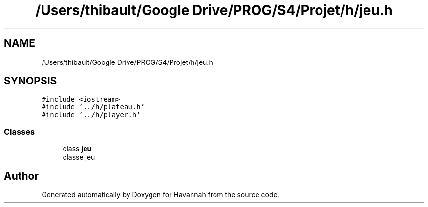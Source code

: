 .TH "/Users/thibault/Google Drive/PROG/S4/Projet/h/jeu.h" 3 "Mon Apr 24 2017" "Havannah" \" -*- nroff -*-
.ad l
.nh
.SH NAME
/Users/thibault/Google Drive/PROG/S4/Projet/h/jeu.h
.SH SYNOPSIS
.br
.PP
\fC#include <iostream>\fP
.br
\fC#include '\&.\&./h/plateau\&.h'\fP
.br
\fC#include '\&.\&./h/player\&.h'\fP
.br

.SS "Classes"

.in +1c
.ti -1c
.RI "class \fBjeu\fP"
.br
.RI "classe jeu "
.in -1c
.SH "Author"
.PP 
Generated automatically by Doxygen for Havannah from the source code\&.
